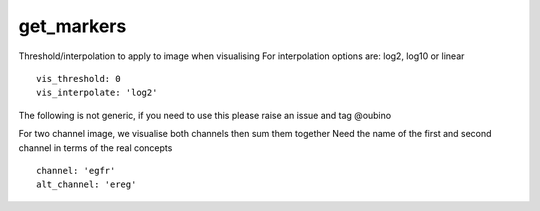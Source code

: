 get_markers
===========
Threshold/interpolation to apply to image when visualising
For interpolation options are: log2, log10 or linear
::

  vis_threshold: 0
  vis_interpolate: 'log2'


The following is not generic, if you need to use this please raise an
issue and tag @oubino

For two channel image, we visualise both channels then sum them together
Need the name of the first and second channel in terms of the real concepts
::

  channel: 'egfr'
  alt_channel: 'ereg'
